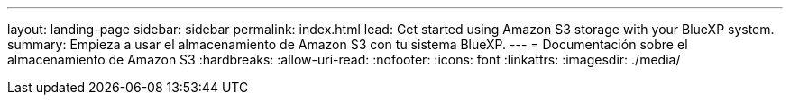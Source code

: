 ---
layout: landing-page 
sidebar: sidebar 
permalink: index.html 
lead: Get started using Amazon S3 storage with your BlueXP system. 
summary: Empieza a usar el almacenamiento de Amazon S3 con tu sistema BlueXP. 
---
= Documentación sobre el almacenamiento de Amazon S3
:hardbreaks:
:allow-uri-read: 
:nofooter: 
:icons: font
:linkattrs: 
:imagesdir: ./media/


